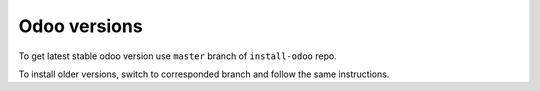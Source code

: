 ===============
 Odoo versions
===============

To get latest stable odoo version use ``master`` branch of ``install-odoo`` repo.

To install older versions, switch to corresponded branch and follow the same instructions.
